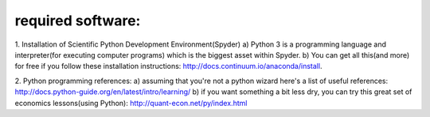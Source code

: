 ************************
required software:
************************

1. Installation of Scientific Python Development Environment(Spyder)
a) Python 3 is a programming language and interpreter(for executing computer programs) which is the biggest asset within Spyder. 
b) You can get all this(and more) for free if you follow these installation instructions: http://docs.continuum.io/anaconda/install.


2. Python programming references:
a) assuming that you're not a python wizard here's a list of useful references: http://docs.python-guide.org/en/latest/intro/learning/
b) if you want something a bit less dry, you can try this great set of economics lessons(using Python): http://quant-econ.net/py/index.html
